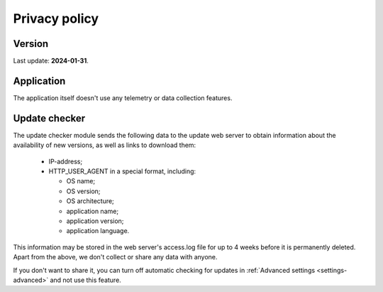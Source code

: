 ..
    SPDX-FileCopyrightText: 2011-2024 EasyCoding Team

    SPDX-License-Identifier: GPL-3.0-or-later

.. _privacy:

****************************
Privacy policy
****************************

.. index:: privacy, version
.. _privacy-version:

Version
====================

Last update: **2024-01-31**.

.. index:: privacy, application
.. _privacy-application:

Application
=================

The application itself doesn't use any telemetry or data collection features.

.. index:: privacy, updater
.. _privacy-updater:

Update checker
===================

The update checker module sends the following data to the update web server to obtain information about the availability of new versions, as well as links to download them:

  * IP-address;
  * HTTP_USER_AGENT in a special format, including:

    * OS name;
    * OS version;
    * OS architecture;
    * application name;
    * application version;
    * application language.

This information may be stored in the web server's access.log file for up to 4 weeks before it is permanently deleted. Apart from the above, we don't collect or share any data with anyone.

If you don't want to share it, you can turn off automatic checking for updates in :ref:`Advanced settings <settings-advanced>` and not use this feature.
